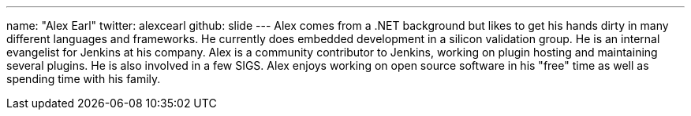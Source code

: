 ---
name: "Alex Earl"
twitter: alexcearl
github: slide
---
Alex comes from a .NET background but likes to get his hands dirty in many different languages and frameworks. He currently
does embedded development in a silicon validation group. He is an internal evangelist for Jenkins at his company. Alex
is a community contributor to Jenkins, working on plugin hosting and maintaining several plugins. He is also involved in
a few SIGS. Alex enjoys working on open source software in his "free" time as well as spending time with his family.
